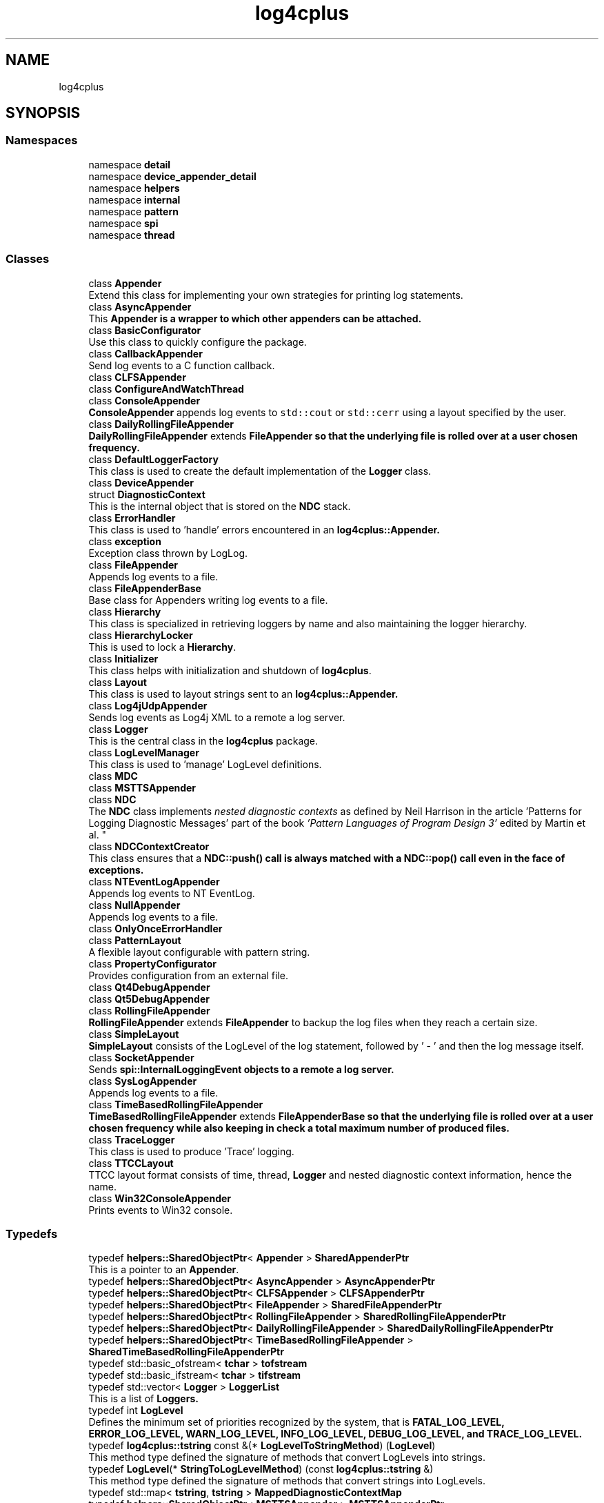 .TH "log4cplus" 3 "Fri Sep 20 2024" "Version 2.1.0" "log4cplus" \" -*- nroff -*-
.ad l
.nh
.SH NAME
log4cplus
.SH SYNOPSIS
.br
.PP
.SS "Namespaces"

.in +1c
.ti -1c
.RI "namespace \fBdetail\fP"
.br
.ti -1c
.RI "namespace \fBdevice_appender_detail\fP"
.br
.ti -1c
.RI "namespace \fBhelpers\fP"
.br
.ti -1c
.RI "namespace \fBinternal\fP"
.br
.ti -1c
.RI "namespace \fBpattern\fP"
.br
.ti -1c
.RI "namespace \fBspi\fP"
.br
.ti -1c
.RI "namespace \fBthread\fP"
.br
.in -1c
.SS "Classes"

.in +1c
.ti -1c
.RI "class \fBAppender\fP"
.br
.RI "Extend this class for implementing your own strategies for printing log statements\&. "
.ti -1c
.RI "class \fBAsyncAppender\fP"
.br
.RI "This \fC\fBAppender\fP\fP is a wrapper to which other appenders can be attached\&. "
.ti -1c
.RI "class \fBBasicConfigurator\fP"
.br
.RI "Use this class to quickly configure the package\&. "
.ti -1c
.RI "class \fBCallbackAppender\fP"
.br
.RI "Send log events to a C function callback\&. "
.ti -1c
.RI "class \fBCLFSAppender\fP"
.br
.ti -1c
.RI "class \fBConfigureAndWatchThread\fP"
.br
.ti -1c
.RI "class \fBConsoleAppender\fP"
.br
.RI "\fBConsoleAppender\fP appends log events to \fCstd::cout\fP or \fCstd::cerr\fP using a layout specified by the user\&. "
.ti -1c
.RI "class \fBDailyRollingFileAppender\fP"
.br
.RI "\fBDailyRollingFileAppender\fP extends \fC\fBFileAppender\fP\fP so that the underlying file is rolled over at a user chosen frequency\&. "
.ti -1c
.RI "class \fBDefaultLoggerFactory\fP"
.br
.RI "This class is used to create the default implementation of the \fBLogger\fP class\&. "
.ti -1c
.RI "class \fBDeviceAppender\fP"
.br
.ti -1c
.RI "struct \fBDiagnosticContext\fP"
.br
.RI "This is the internal object that is stored on the \fBNDC\fP stack\&. "
.ti -1c
.RI "class \fBErrorHandler\fP"
.br
.RI "This class is used to 'handle' errors encountered in an \fC\fBlog4cplus::Appender\fP\fP\&. "
.ti -1c
.RI "class \fBexception\fP"
.br
.RI "Exception class thrown by LogLog\&. "
.ti -1c
.RI "class \fBFileAppender\fP"
.br
.RI "Appends log events to a file\&. "
.ti -1c
.RI "class \fBFileAppenderBase\fP"
.br
.RI "Base class for Appenders writing log events to a file\&. "
.ti -1c
.RI "class \fBHierarchy\fP"
.br
.RI "This class is specialized in retrieving loggers by name and also maintaining the logger hierarchy\&. "
.ti -1c
.RI "class \fBHierarchyLocker\fP"
.br
.RI "This is used to lock a \fBHierarchy\fP\&. "
.ti -1c
.RI "class \fBInitializer\fP"
.br
.RI "This class helps with initialization and shutdown of \fBlog4cplus\fP\&. "
.ti -1c
.RI "class \fBLayout\fP"
.br
.RI "This class is used to layout strings sent to an \fC\fBlog4cplus::Appender\fP\fP\&. "
.ti -1c
.RI "class \fBLog4jUdpAppender\fP"
.br
.RI "Sends log events as Log4j XML to a remote a log server\&. "
.ti -1c
.RI "class \fBLogger\fP"
.br
.RI "This is the central class in the \fBlog4cplus\fP package\&. "
.ti -1c
.RI "class \fBLogLevelManager\fP"
.br
.RI "This class is used to 'manage' LogLevel definitions\&. "
.ti -1c
.RI "class \fBMDC\fP"
.br
.ti -1c
.RI "class \fBMSTTSAppender\fP"
.br
.ti -1c
.RI "class \fBNDC\fP"
.br
.RI "The \fBNDC\fP class implements \fInested diagnostic contexts\fP as defined by Neil Harrison in the article 'Patterns for Logging
Diagnostic Messages' part of the book \fI'Pattern Languages of
Program Design 3'\fP edited by Martin et al\&. "
.ti -1c
.RI "class \fBNDCContextCreator\fP"
.br
.RI "This class ensures that a \fC\fBNDC::push()\fP\fP call is always matched with a \fC\fBNDC::pop()\fP\fP call even in the face of exceptions\&. "
.ti -1c
.RI "class \fBNTEventLogAppender\fP"
.br
.RI "Appends log events to NT EventLog\&. "
.ti -1c
.RI "class \fBNullAppender\fP"
.br
.RI "Appends log events to a file\&. "
.ti -1c
.RI "class \fBOnlyOnceErrorHandler\fP"
.br
.ti -1c
.RI "class \fBPatternLayout\fP"
.br
.RI "A flexible layout configurable with pattern string\&. "
.ti -1c
.RI "class \fBPropertyConfigurator\fP"
.br
.RI "Provides configuration from an external file\&. "
.ti -1c
.RI "class \fBQt4DebugAppender\fP"
.br
.ti -1c
.RI "class \fBQt5DebugAppender\fP"
.br
.ti -1c
.RI "class \fBRollingFileAppender\fP"
.br
.RI "\fBRollingFileAppender\fP extends \fBFileAppender\fP to backup the log files when they reach a certain size\&. "
.ti -1c
.RI "class \fBSimpleLayout\fP"
.br
.RI "\fBSimpleLayout\fP consists of the LogLevel of the log statement, followed by ' - ' and then the log message itself\&. "
.ti -1c
.RI "class \fBSocketAppender\fP"
.br
.RI "Sends \fC\fBspi::InternalLoggingEvent\fP\fP objects to a remote a log server\&. "
.ti -1c
.RI "class \fBSysLogAppender\fP"
.br
.RI "Appends log events to a file\&. "
.ti -1c
.RI "class \fBTimeBasedRollingFileAppender\fP"
.br
.RI "\fBTimeBasedRollingFileAppender\fP extends \fC\fBFileAppenderBase\fP\fP so that the underlying file is rolled over at a user chosen frequency while also keeping in check a total maximum number of produced files\&. "
.ti -1c
.RI "class \fBTraceLogger\fP"
.br
.RI "This class is used to produce 'Trace' logging\&. "
.ti -1c
.RI "class \fBTTCCLayout\fP"
.br
.RI "TTCC layout format consists of time, thread, \fBLogger\fP and nested diagnostic context information, hence the name\&. "
.ti -1c
.RI "class \fBWin32ConsoleAppender\fP"
.br
.RI "Prints events to Win32 console\&. "
.in -1c
.SS "Typedefs"

.in +1c
.ti -1c
.RI "typedef \fBhelpers::SharedObjectPtr\fP< \fBAppender\fP > \fBSharedAppenderPtr\fP"
.br
.RI "This is a pointer to an \fBAppender\fP\&. "
.ti -1c
.RI "typedef \fBhelpers::SharedObjectPtr\fP< \fBAsyncAppender\fP > \fBAsyncAppenderPtr\fP"
.br
.ti -1c
.RI "typedef \fBhelpers::SharedObjectPtr\fP< \fBCLFSAppender\fP > \fBCLFSAppenderPtr\fP"
.br
.ti -1c
.RI "typedef \fBhelpers::SharedObjectPtr\fP< \fBFileAppender\fP > \fBSharedFileAppenderPtr\fP"
.br
.ti -1c
.RI "typedef \fBhelpers::SharedObjectPtr\fP< \fBRollingFileAppender\fP > \fBSharedRollingFileAppenderPtr\fP"
.br
.ti -1c
.RI "typedef \fBhelpers::SharedObjectPtr\fP< \fBDailyRollingFileAppender\fP > \fBSharedDailyRollingFileAppenderPtr\fP"
.br
.ti -1c
.RI "typedef \fBhelpers::SharedObjectPtr\fP< \fBTimeBasedRollingFileAppender\fP > \fBSharedTimeBasedRollingFileAppenderPtr\fP"
.br
.ti -1c
.RI "typedef std::basic_ofstream< \fBtchar\fP > \fBtofstream\fP"
.br
.ti -1c
.RI "typedef std::basic_ifstream< \fBtchar\fP > \fBtifstream\fP"
.br
.ti -1c
.RI "typedef std::vector< \fBLogger\fP > \fBLoggerList\fP"
.br
.RI "This is a list of \fC\fBLoggers\fP\fP\&. "
.ti -1c
.RI "typedef int \fBLogLevel\fP"
.br
.RI "Defines the minimum set of priorities recognized by the system, that is \fC\fBFATAL_LOG_LEVEL\fP\fP, \fC\fBERROR_LOG_LEVEL\fP\fP, \fC\fBWARN_LOG_LEVEL\fP\fP, \fC\fBINFO_LOG_LEVEL\fP\fP, \fC\fBDEBUG_LOG_LEVEL\fP\fP, and \fC\fBTRACE_LOG_LEVEL\fP\fP\&. "
.ti -1c
.RI "typedef \fBlog4cplus::tstring\fP const &(* \fBLogLevelToStringMethod\fP) (\fBLogLevel\fP)"
.br
.RI "This method type defined the signature of methods that convert LogLevels into strings\&. "
.ti -1c
.RI "typedef \fBLogLevel\fP(* \fBStringToLogLevelMethod\fP) (const \fBlog4cplus::tstring\fP &)"
.br
.RI "This method type defined the signature of methods that convert strings into LogLevels\&. "
.ti -1c
.RI "typedef std::map< \fBtstring\fP, \fBtstring\fP > \fBMappedDiagnosticContextMap\fP"
.br
.ti -1c
.RI "typedef \fBhelpers::SharedObjectPtr\fP< \fBMSTTSAppender\fP > \fBMSTTSAppenderPtr\fP"
.br
.ti -1c
.RI "typedef std::deque< \fBDiagnosticContext\fP > \fBDiagnosticContextStack\fP"
.br
.ti -1c
.RI "typedef \fBhelpers::SharedObjectPtr\fP< \fBQt4DebugAppender\fP > \fBQt4DebugAppenderPtr\fP"
.br
.ti -1c
.RI "typedef \fBhelpers::SharedObjectPtr\fP< \fBQt5DebugAppender\fP > \fBQt5DebugAppenderPtr\fP"
.br
.ti -1c
.RI "typedef std::vector< \fBlog4cplus::SharedAppenderPtr\fP > \fBSharedAppenderPtrList\fP"
.br
.ti -1c
.RI "typedef std::basic_ostream< \fBtchar\fP > \fBtostream\fP"
.br
.ti -1c
.RI "typedef std::basic_istream< \fBtchar\fP > \fBtistream\fP"
.br
.ti -1c
.RI "typedef std::basic_ostringstream< \fBtchar\fP > \fBtostringstream\fP"
.br
.ti -1c
.RI "typedef std::basic_istringstream< \fBtchar\fP > \fBtistringstream\fP"
.br
.ti -1c
.RI "typedef char \fBtchar\fP"
.br
.ti -1c
.RI "typedef std::basic_string< \fBtchar\fP > \fBtstring\fP"
.br
.in -1c
.SS "Enumerations"

.in +1c
.ti -1c
.RI "enum \fBDailyRollingFileSchedule\fP { \fBMONTHLY\fP, \fBWEEKLY\fP, \fBDAILY\fP, \fBTWICE_DAILY\fP, \fBHOURLY\fP, \fBMINUTELY\fP }"
.br
.in -1c
.SS "Functions"

.in +1c
.ti -1c
.RI "template<typename T > \fBSharedAppenderPtr\fP \fBmake_device_appender\fP (T &d, bool close_device=true)"
.br
.ti -1c
.RI "template<typename T > \fBSharedAppenderPtr\fP \fBmake_device_appender\fP (T &d, const \fBhelpers::Properties\fP &props)"
.br
.ti -1c
.RI "template<typename T > \fBSharedAppenderPtr\fP \fBmake_device_appender_sp\fP (boost::shared_ptr< T > const &p, bool close_device=true)"
.br
.ti -1c
.RI "template<typename T > \fBSharedAppenderPtr\fP \fBmake_device_appender_sp\fP (boost::shared_ptr< T > const &p, const \fBhelpers::Properties\fP &props)"
.br
.ti -1c
.RI "\fBLOG4CPLUS_EXPORT\fP \fBHierarchy\fP & \fBgetDefaultHierarchy\fP ()"
.br
.ti -1c
.RI "\fBLOG4CPLUS_EXPORT\fP \fBhelpers::Time\fP const & \fBgetTTCCLayoutTimeBase\fP ()"
.br
.ti -1c
.RI "\fBLOG4CPLUS_EXPORT\fP \fBLogLevelManager\fP & \fBgetLogLevelManager\fP ()"
.br
.RI "Returns the singleton \fBLogLevelManager\fP\&. "
.ti -1c
.RI "\fBLOG4CPLUS_EXPORT\fP \fBMDC\fP & \fBgetMDC\fP ()"
.br
.ti -1c
.RI "\fBLOG4CPLUS_EXPORT\fP \fBNDC\fP & \fBgetNDC\fP ()"
.br
.RI "Return a reference to the singleton object\&. "
.in -1c
.SS "Variables"

.in +1c
.ti -1c
.RI "const \fBLogLevel\fP \fBOFF_LOG_LEVEL\fP = 60000"
.br
.RI "The \fCOFF_LOG_LEVEL\fP LogLevel is used during configuration to turn off logging\&. "
.ti -1c
.RI "const \fBLogLevel\fP \fBFATAL_LOG_LEVEL\fP = 50000"
.br
.RI "The \fCFATAL_LOG_LEVEL\fP LogLevel designates very severe error events that will presumably lead the application to abort\&. "
.ti -1c
.RI "const \fBLogLevel\fP \fBERROR_LOG_LEVEL\fP = 40000"
.br
.RI "The \fCERROR_LOG_LEVEL\fP LogLevel designates error events that might still allow the application to continue running\&. "
.ti -1c
.RI "const \fBLogLevel\fP \fBWARN_LOG_LEVEL\fP = 30000"
.br
.RI "The \fCWARN_LOG_LEVEL\fP LogLevel designates potentially harmful situations\&. "
.ti -1c
.RI "const \fBLogLevel\fP \fBINFO_LOG_LEVEL\fP = 20000"
.br
.RI "The \fCINFO_LOG_LEVEL\fP LogLevel designates informational messages that highlight the progress of the application at coarse-grained level\&. "
.ti -1c
.RI "const \fBLogLevel\fP \fBDEBUG_LOG_LEVEL\fP = 10000"
.br
.RI "The \fCDEBUG_LOG_LEVEL\fP LogLevel designates fine-grained informational events that are most useful to debug an application\&. "
.ti -1c
.RI "const \fBLogLevel\fP \fBTRACE_LOG_LEVEL\fP = 0"
.br
.RI "The \fCTRACE_LOG_LEVEL\fP LogLevel is used to 'trace' entry and exiting of methods\&. "
.ti -1c
.RI "const \fBLogLevel\fP \fBALL_LOG_LEVEL\fP = \fBTRACE_LOG_LEVEL\fP"
.br
.RI "The \fCALL_LOG_LEVEL\fP LogLevel is used during configuration to turn on all logging\&. "
.ti -1c
.RI "const \fBLogLevel\fP \fBNOT_SET_LOG_LEVEL\fP = \-1"
.br
.RI "The \fCNOT_SET_LOG_LEVEL\fP LogLevel is used to indicated that no particular LogLevel is desired and that the default should be used\&. "
.ti -1c
.RI "std::size_t const \fBLOG4CPLUS_MAX_MESSAGE_SIZE\fP = 8*1024"
.br
.ti -1c
.RI "\fBLOG4CPLUS_EXPORT\fP \fBtostream\fP & \fBtcout\fP"
.br
.ti -1c
.RI "\fBLOG4CPLUS_EXPORT\fP \fBtostream\fP & \fBtcerr\fP"
.br
.ti -1c
.RI "\fBLOG4CPLUS_EXPORT\fP unsigned const \fBversion\fP"
.br
.ti -1c
.RI "\fBLOG4CPLUS_EXPORT\fP char const \fBversionStr\fP []"
.br
.in -1c
.SH "Typedef Documentation"
.PP 
.SS "typedef \fBhelpers::SharedObjectPtr\fP<\fBAsyncAppender\fP> \fBlog4cplus::AsyncAppenderPtr\fP"

.PP
Definition at line \fB102\fP of file \fBasyncappender\&.h\fP\&.
.SS "typedef \fBhelpers::SharedObjectPtr\fP<\fBCLFSAppender\fP> \fBlog4cplus::CLFSAppenderPtr\fP"

.PP
Definition at line \fB92\fP of file \fBclfsappender\&.h\fP\&.
.SS "typedef std::deque<\fBDiagnosticContext\fP> \fBlog4cplus::DiagnosticContextStack\fP"

.PP
Definition at line \fB44\fP of file \fBndc\&.h\fP\&.
.SS "std::vector< \fBLogger\fP > \fBlog4cplus::LoggerList\fP"

.PP
This is a list of \fC\fBLoggers\fP\fP\&. 
.PP
Definition at line \fB61\fP of file \fBlogger\&.h\fP\&.
.SS "int \fBlog4cplus::LogLevel\fP"

.PP
Defines the minimum set of priorities recognized by the system, that is \fC\fBFATAL_LOG_LEVEL\fP\fP, \fC\fBERROR_LOG_LEVEL\fP\fP, \fC\fBWARN_LOG_LEVEL\fP\fP, \fC\fBINFO_LOG_LEVEL\fP\fP, \fC\fBDEBUG_LOG_LEVEL\fP\fP, and \fC\fBTRACE_LOG_LEVEL\fP\fP\&. 
.PP
Definition at line \fB48\fP of file \fBloglevel\&.h\fP\&.
.SS "typedef \fBlog4cplus::tstring\fP const  &(* log4cplus::LogLevelToStringMethod) (\fBLogLevel\fP)"

.PP
This method type defined the signature of methods that convert LogLevels into strings\&. \fBNote:\fP Must return an empty \fCtstring\fP for unrecognized values\&. 
.PP
Definition at line \fB104\fP of file \fBloglevel\&.h\fP\&.
.SS "typedef std::map<\fBtstring\fP, \fBtstring\fP> \fBlog4cplus::MappedDiagnosticContextMap\fP"

.PP
Definition at line \fB43\fP of file \fBmdc\&.h\fP\&.
.SS "typedef \fBhelpers::SharedObjectPtr\fP<\fBMSTTSAppender\fP> \fBlog4cplus::MSTTSAppenderPtr\fP"

.PP
Definition at line \fB106\fP of file \fBmsttsappender\&.h\fP\&.
.SS "typedef \fBhelpers::SharedObjectPtr\fP<\fBQt4DebugAppender\fP> \fBlog4cplus::Qt4DebugAppenderPtr\fP"

.PP
Definition at line \fB97\fP of file \fBqt4debugappender\&.h\fP\&.
.SS "typedef \fBhelpers::SharedObjectPtr\fP<\fBQt5DebugAppender\fP> \fBlog4cplus::Qt5DebugAppenderPtr\fP"

.PP
Definition at line \fB97\fP of file \fBqt5debugappender\&.h\fP\&.
.SS "typedef \fBhelpers::SharedObjectPtr\fP<\fBAppender\fP> \fBlog4cplus::SharedAppenderPtr\fP"

.PP
This is a pointer to an \fBAppender\fP\&. 
.PP
Definition at line \fB336\fP of file \fBappender\&.h\fP\&.
.SS "typedef std::vector<\fBlog4cplus::SharedAppenderPtr\fP> \fBlog4cplus::SharedAppenderPtrList\fP"

.PP
Definition at line \fB40\fP of file \fBappenderattachable\&.h\fP\&.
.SS "typedef \fBhelpers::SharedObjectPtr\fP<\fBDailyRollingFileAppender\fP> \fBlog4cplus::SharedDailyRollingFileAppenderPtr\fP"

.PP
Definition at line \fB348\fP of file \fBfileappender\&.h\fP\&.
.SS "typedef \fBhelpers::SharedObjectPtr\fP<\fBFileAppender\fP> \fBlog4cplus::SharedFileAppenderPtr\fP"

.PP
Definition at line \fB218\fP of file \fBfileappender\&.h\fP\&.
.SS "typedef \fBhelpers::SharedObjectPtr\fP<\fBRollingFileAppender\fP> \fBlog4cplus::SharedRollingFileAppenderPtr\fP"

.PP
Definition at line \fB269\fP of file \fBfileappender\&.h\fP\&.
.SS "typedef \fBhelpers::SharedObjectPtr\fP<\fBTimeBasedRollingFileAppender\fP> \fBlog4cplus::SharedTimeBasedRollingFileAppenderPtr\fP"

.PP
Definition at line \fB424\fP of file \fBfileappender\&.h\fP\&.
.SS "typedef \fBLogLevel\fP(* log4cplus::StringToLogLevelMethod) (const \fBlog4cplus::tstring\fP &)"

.PP
This method type defined the signature of methods that convert strings into LogLevels\&. \fBNote:\fP Must return \fCNOT_SET_LOG_LEVEL\fP for unrecognized values\&. 
.PP
Definition at line \fB113\fP of file \fBloglevel\&.h\fP\&.
.SS "typedef char \fBlog4cplus::tchar\fP"

.PP
Definition at line \fB56\fP of file \fBtchar\&.h\fP\&.
.SS "typedef std::basic_ifstream<\fBtchar\fP> \fBlog4cplus::tifstream\fP"

.PP
Definition at line \fB42\fP of file \fBfstreams\&.h\fP\&.
.SS "typedef std::basic_istream<\fBtchar\fP> \fBlog4cplus::tistream\fP"

.PP
Definition at line \fB41\fP of file \fBstreams\&.h\fP\&.
.SS "typedef std::basic_istringstream<\fBtchar\fP> \fBlog4cplus::tistringstream\fP"

.PP
Definition at line \fB43\fP of file \fBstreams\&.h\fP\&.
.SS "typedef std::basic_ofstream<\fBtchar\fP> \fBlog4cplus::tofstream\fP"

.PP
Definition at line \fB41\fP of file \fBfstreams\&.h\fP\&.
.SS "typedef std::basic_ostream<\fBtchar\fP> \fBlog4cplus::tostream\fP"

.PP
Definition at line \fB40\fP of file \fBstreams\&.h\fP\&.
.SS "typedef std::basic_ostringstream<\fBtchar\fP> \fBlog4cplus::tostringstream\fP"

.PP
Definition at line \fB42\fP of file \fBstreams\&.h\fP\&.
.SS "typedef std::basic_string<\fBtchar\fP> \fBlog4cplus::tstring\fP"

.PP
Definition at line \fB39\fP of file \fBtstring\&.h\fP\&.
.SH "Enumeration Type Documentation"
.PP 
.SS "enum \fBlog4cplus::DailyRollingFileSchedule\fP"

.PP
\fBEnumerator\fP
.in +1c
.TP
\fB\fIMONTHLY \fP\fP
.TP
\fB\fIWEEKLY \fP\fP
.TP
\fB\fIDAILY \fP\fP
.TP
\fB\fITWICE_DAILY \fP\fP
.TP
\fB\fIHOURLY \fP\fP
.TP
\fB\fIMINUTELY \fP\fP
.PP
Definition at line \fB272\fP of file \fBfileappender\&.h\fP\&.
.SH "Function Documentation"
.PP 
.SS "\fBLOG4CPLUS_EXPORT\fP \fBHierarchy\fP & log4cplus::getDefaultHierarchy ()"

.SS "\fBLOG4CPLUS_EXPORT\fP \fBLogLevelManager\fP & log4cplus::getLogLevelManager ()"

.PP
Returns the singleton \fBLogLevelManager\fP\&. 
.PP
Referenced by \fBlog4cplus::internal::CustomLogLevelManager::add()\fP\&.
.SS "\fBLOG4CPLUS_EXPORT\fP \fBMDC\fP & log4cplus::getMDC ()"

.PP
Referenced by \fBlog4cplus::spi::InternalLoggingEvent::getMDCCopy()\fP\&.
.SS "\fBLOG4CPLUS_EXPORT\fP \fBNDC\fP & log4cplus::getNDC ()"

.PP
Return a reference to the singleton object\&. 
.PP
Referenced by \fBlog4cplus::spi::InternalLoggingEvent::getNDC()\fP\&.
.SS "\fBLOG4CPLUS_EXPORT\fP \fBhelpers::Time\fP const  & log4cplus::getTTCCLayoutTimeBase ()"

.SS "template<typename T > \fBSharedAppenderPtr\fP log4cplus::make_device_appender (T & d, bool close_device = \fCtrue\fP)\fC [inline]\fP"

.PP
Definition at line \fB157\fP of file \fBdeviceappender\&.hxx\fP\&.
.SS "template<typename T > \fBSharedAppenderPtr\fP log4cplus::make_device_appender (T & d, const \fBhelpers::Properties\fP & props)\fC [inline]\fP"

.PP
Definition at line \fB167\fP of file \fBdeviceappender\&.hxx\fP\&.
.SS "template<typename T > \fBSharedAppenderPtr\fP log4cplus::make_device_appender_sp (boost::shared_ptr< T > const & p, bool close_device = \fCtrue\fP)\fC [inline]\fP"

.PP
Definition at line \fB177\fP of file \fBdeviceappender\&.hxx\fP\&.
.SS "template<typename T > \fBSharedAppenderPtr\fP log4cplus::make_device_appender_sp (boost::shared_ptr< T > const & p, const \fBhelpers::Properties\fP & props)\fC [inline]\fP"

.PP
Definition at line \fB189\fP of file \fBdeviceappender\&.hxx\fP\&.
.SH "Variable Documentation"
.PP 
.SS "const \fBLogLevel\fP log4cplus::ALL_LOG_LEVEL = \fBTRACE_LOG_LEVEL\fP"

.PP
The \fCALL_LOG_LEVEL\fP LogLevel is used during configuration to turn on all logging\&. 
.PP
Definition at line \fB89\fP of file \fBloglevel\&.h\fP\&.
.SS "const \fBLogLevel\fP log4cplus::DEBUG_LOG_LEVEL = 10000"

.PP
The \fCDEBUG_LOG_LEVEL\fP LogLevel designates fine-grained informational events that are most useful to debug an application\&. 
.PP
Definition at line \fB79\fP of file \fBloglevel\&.h\fP\&.
.SS "const \fBLogLevel\fP log4cplus::ERROR_LOG_LEVEL = 40000"

.PP
The \fCERROR_LOG_LEVEL\fP LogLevel designates error events that might still allow the application to continue running\&. 
.PP
Definition at line \fB63\fP of file \fBloglevel\&.h\fP\&.
.SS "const \fBLogLevel\fP log4cplus::FATAL_LOG_LEVEL = 50000"

.PP
The \fCFATAL_LOG_LEVEL\fP LogLevel designates very severe error events that will presumably lead the application to abort\&. 
.br
 
.PP
Definition at line \fB58\fP of file \fBloglevel\&.h\fP\&.
.SS "const \fBLogLevel\fP log4cplus::INFO_LOG_LEVEL = 20000"

.PP
The \fCINFO_LOG_LEVEL\fP LogLevel designates informational messages that highlight the progress of the application at coarse-grained level\&. 
.PP
Definition at line \fB74\fP of file \fBloglevel\&.h\fP\&.
.SS "std::size_t const log4cplus::LOG4CPLUS_MAX_MESSAGE_SIZE = 8*1024"

.PP
Definition at line \fB44\fP of file \fBsocketappender\&.h\fP\&.
.SS "const \fBLogLevel\fP log4cplus::NOT_SET_LOG_LEVEL = \-1"

.PP
The \fCNOT_SET_LOG_LEVEL\fP LogLevel is used to indicated that no particular LogLevel is desired and that the default should be used\&. 
.PP
Definition at line \fB95\fP of file \fBloglevel\&.h\fP\&.
.PP
Referenced by \fBlog4cplus::internal::CustomLogLevelManager::customFromStringMethodWorker()\fP, and \fBlog4cplus::Appender::isAsSevereAsThreshold()\fP\&.
.SS "const \fBLogLevel\fP log4cplus::OFF_LOG_LEVEL = 60000"

.PP
The \fCOFF_LOG_LEVEL\fP LogLevel is used during configuration to turn off logging\&. 
.PP
Definition at line \fB53\fP of file \fBloglevel\&.h\fP\&.
.SS "\fBLOG4CPLUS_EXPORT\fP \fBtostream\fP& log4cplus::tcerr\fC [extern]\fP"

.SS "\fBLOG4CPLUS_EXPORT\fP \fBtostream\fP& log4cplus::tcout\fC [extern]\fP"

.SS "const \fBLogLevel\fP log4cplus::TRACE_LOG_LEVEL = 0"

.PP
The \fCTRACE_LOG_LEVEL\fP LogLevel is used to 'trace' entry and exiting of methods\&. 
.PP
Definition at line \fB84\fP of file \fBloglevel\&.h\fP\&.
.PP
Referenced by \fBlog4cplus::TraceLogger::TraceLogger()\fP, and \fBlog4cplus::TraceLogger::~TraceLogger()\fP\&.
.SS "\fBLOG4CPLUS_EXPORT\fP unsigned const log4cplus::version\fC [extern]\fP"

.SS "\fBLOG4CPLUS_EXPORT\fP char const log4cplus::versionStr[]\fC [extern]\fP"

.SS "const \fBLogLevel\fP log4cplus::WARN_LOG_LEVEL = 30000"

.PP
The \fCWARN_LOG_LEVEL\fP LogLevel designates potentially harmful situations\&. 
.PP
Definition at line \fB68\fP of file \fBloglevel\&.h\fP\&.
.SH "Author"
.PP 
Generated automatically by Doxygen for log4cplus from the source code\&.

